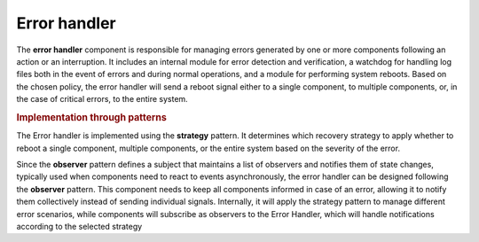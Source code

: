 Error handler
--------------

.. image:: ../_static/error_handler.png
   :alt: Error handler component
   :align: center
   :width: 100%
   :height: 484px
   :target: #

The **error handler** component is responsible for managing errors generated by one or more components following an action or an interruption. It includes an internal module for error detection and verification, a watchdog for handling log files both in the event of errors and during normal operations, and a module for performing system reboots. Based on the chosen policy, the error handler will send a reboot signal either to a single component, to multiple components, or, in the case of critical errors, to the entire system.

.. rubric:: Implementation through patterns

The Error handler is implemented using the **strategy** pattern. It determines which recovery strategy to apply whether to reboot a single component, multiple components, or the entire system based on the severity of the error.

Since the **observer** pattern defines a subject that maintains a list of observers and notifies them of state changes, typically used when components need to react to events asynchronously, the error handler can be designed following the **observer** pattern. This component needs to keep all components informed in case of an error, allowing it to notify them collectively instead of sending individual signals. Internally, it will apply the strategy pattern to manage different error scenarios, while components will subscribe as observers to the Error Handler, which will handle notifications according to the selected strategy
